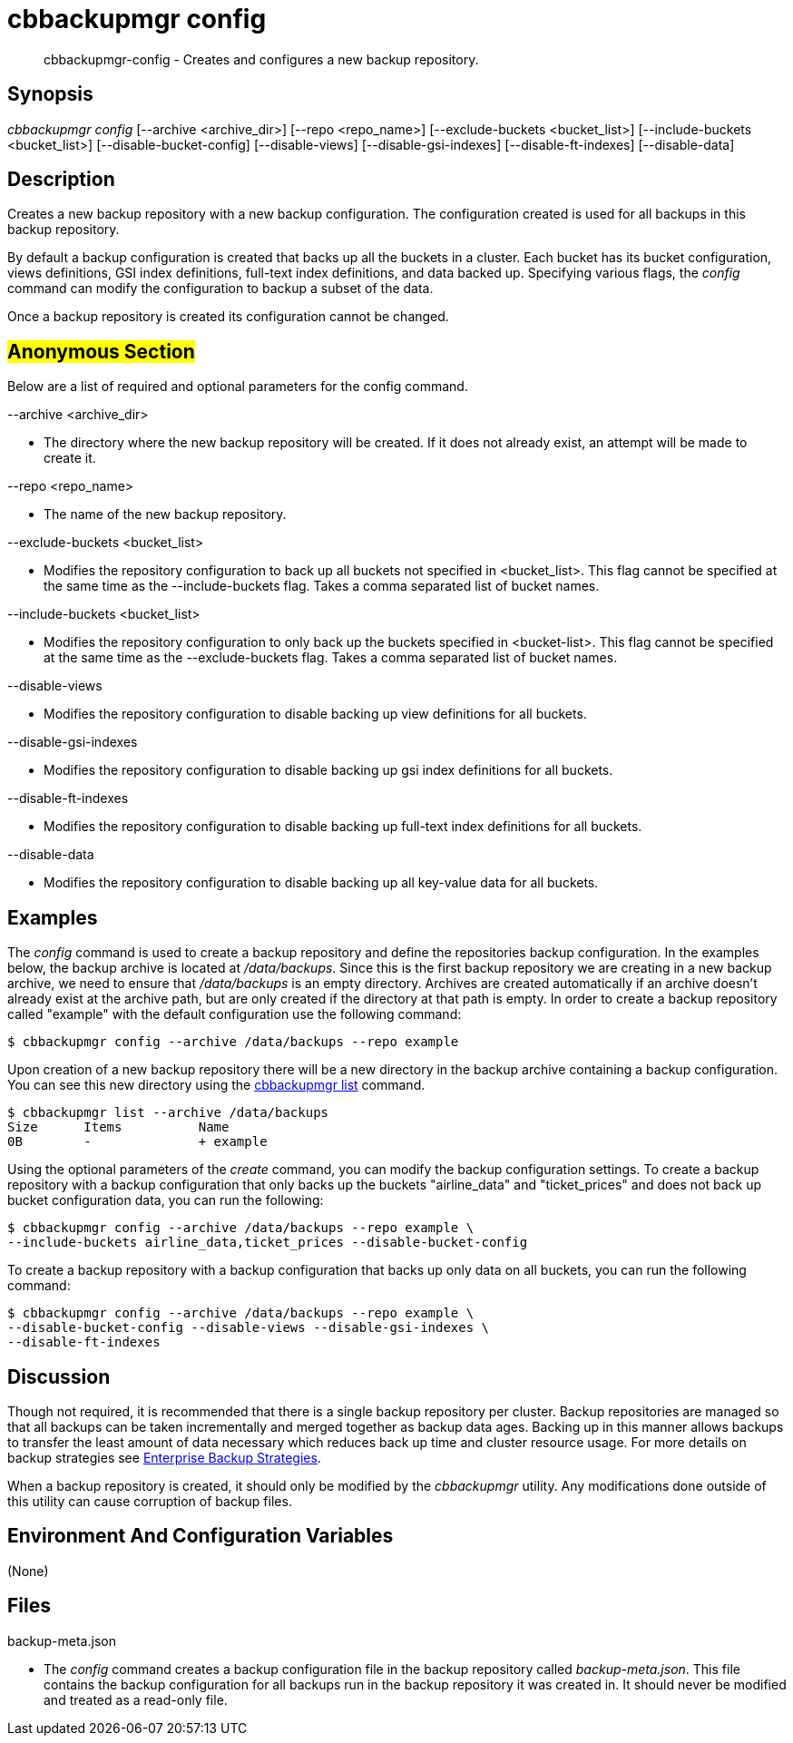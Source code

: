 [#cbbackupmgr-config.1]
= cbbackupmgr config

[abstract]
cbbackupmgr-config - Creates and configures a new backup repository.

== Synopsis

_cbbackupmgr config_ [--archive <archive_dir>] [--repo <repo_name>] [--exclude-buckets <bucket_list>] [--include-buckets <bucket_list>] [--disable-bucket-config] [--disable-views] [--disable-gsi-indexes] [--disable-ft-indexes] [--disable-data]

== Description

Creates a new backup repository with a new backup configuration.
The configuration created is used for all backups in this backup repository.

By default a backup configuration is created that backs up all the buckets in a cluster.
Each bucket has its bucket configuration, views definitions, GSI index definitions, full-text index definitions, and data backed up.
Specifying various flags, the _config_ command can modify the configuration to backup a subset of the data.

Once a backup repository is created its configuration cannot be changed.

== #Anonymous Section#

Below are a list of required and optional parameters for the config command.

--archive <archive_dir>

* The directory where the new backup repository will be created.
If it does not already exist, an attempt will be made to create it.

--repo <repo_name>

* The name of the new backup repository.

--exclude-buckets <bucket_list>

* Modifies the repository configuration to back up all buckets not specified in <bucket_list>.
This flag cannot be specified at the same time as the --include-buckets flag.
Takes a comma separated list of bucket names.

--include-buckets <bucket_list>

* Modifies the repository configuration to only back up the buckets specified in <bucket-list>.
This flag cannot be specified at the same time as the --exclude-buckets flag.
Takes a comma separated list of bucket names.

--disable-views

* Modifies the repository configuration to disable backing up view definitions for all buckets.

--disable-gsi-indexes

* Modifies the repository configuration to disable backing up gsi index definitions for all buckets.

--disable-ft-indexes

* Modifies the repository configuration to disable backing up full-text index definitions for all buckets.

--disable-data

* Modifies the repository configuration to disable backing up all key-value data for all buckets.

== Examples

The _config_ command is used to create a backup repository and define the repositories backup configuration.
In the examples below, the backup archive is located at [.path]_/data/backups_.
Since this is the first backup repository we are creating in a new backup archive, we need to ensure that [.path]_/data/backups_ is an empty directory.
Archives are created automatically if an archive doesn't already exist at the archive path, but are only created if the directory at that path is empty.
In order to create a backup repository called "example" with the default configuration use the following command:

 $ cbbackupmgr config --archive /data/backups --repo example

Upon creation of a new backup repository there will be a new directory in the backup archive containing a backup configuration.
You can see this new directory using the xref:cbbackupmgr-list.adoc[cbbackupmgr list] command.

 $ cbbackupmgr list --archive /data/backups
 Size      Items          Name
 0B        -              + example

Using the optional parameters of the _create_ command, you can modify the backup configuration settings.
To create a backup repository with a backup configuration that only backs up the buckets "airline_data" and "ticket_prices" and does not back up bucket configuration data, you can run the following:

 $ cbbackupmgr config --archive /data/backups --repo example \
 --include-buckets airline_data,ticket_prices --disable-bucket-config

To create a backup repository with a backup configuration that backs up only data on all buckets, you can run the following command:

 $ cbbackupmgr config --archive /data/backups --repo example \
 --disable-bucket-config --disable-views --disable-gsi-indexes \
 --disable-ft-indexes

== Discussion

Though not required, it is recommended that there is a single backup repository per cluster.
Backup repositories are managed so that all backups can be taken incrementally and merged together as backup data ages.
Backing up in this manner allows backups to transfer the least amount of data necessary which reduces back up time and cluster resource usage.
For more details on backup strategies see xref:cbbackupmgr-strategies.adoc[Enterprise Backup Strategies].

When a backup repository is created, it should only be modified by the _cbbackupmgr_ utility.
Any modifications done outside of this utility can cause corruption of backup files.

== Environment And Configuration Variables

(None)

== Files

backup-meta.json

* The _config_ command creates a backup configuration file in the backup repository called [.path]_backup-meta.json_.
This file contains the backup configuration for all backups run in the backup repository it was created in.
It should never be modified and treated as a read-only file.

